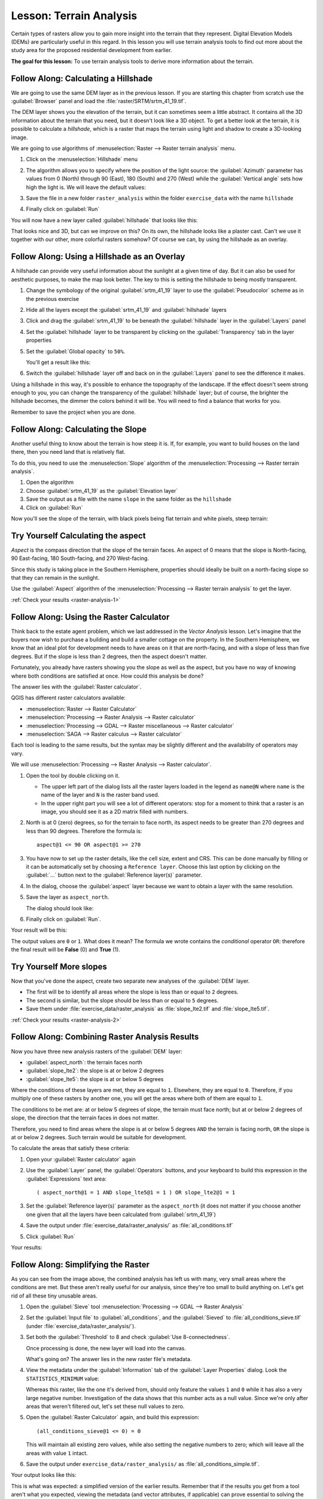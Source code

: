|LS| Terrain Analysis
===============================================================================

Certain types of rasters allow you to gain more insight into the terrain that
they represent. Digital Elevation Models (DEMs) are particularly useful in this
regard. In this lesson you will use terrain analysis tools to find out more
about the study area for the proposed residential development from earlier.

**The goal for this lesson:** To use terrain analysis tools to derive more
information about the terrain.

|basic| |FA| Calculating a Hillshade
-------------------------------------------------------------------------------

We are going to use the same DEM layer as in the previous lesson. If you are
starting this chapter from scratch use the :guilabel:`Browser` panel and load
the :file:`raster/SRTM/srtm_41_19.tif`.

The DEM layer shows you the elevation of the terrain, but it can sometimes seem a
little abstract. It contains all the 3D information about the terrain that you
need, but it doesn't look like a 3D object. To get a better look at the terrain,
it is possible to calculate a *hillshade*, which is a raster that maps the
terrain using light and shadow to create a 3D-looking image.

We are going to use algorithms of :menuselection:`Raster --> Raster terrain analysis`
menu.

#. Click on the :menuselection:`Hillshade` menu
#. The algorithm allows you to specify where the position of the light source:
   the :guilabel:`Azimuth` parameter has values from 0 (North) through 90 (East),
   180 (South) and 270 (West) while the :guilabel:`Vertical angle` sets how high
   the light is. We will leave the default values:

   .. image:: img/hillshade_explanation.png
      :align: center

#. Save the file in a new folder ``raster_analysis`` within the folder ``exercise_data``
   with the name ``hillshade``
#. Finally click on :guilabel:`Run`

You will now have a new layer called :guilabel:`hillshade` that looks like
this:

.. image:: img/hillshade_raster.png
   :align: center

That looks nice and 3D, but can we improve on this? On its own, the hillshade
looks like a plaster cast. Can't we use it together with our other, more
colorful rasters somehow? Of course we can, by using the hillshade as an
overlay.

|basic| |FA| Using a Hillshade as an Overlay
-------------------------------------------------------------------------------

A hillshade can provide very useful information about the sunlight at a given
time of day. But it can also be used for aesthetic purposes, to make the map
look better. The key to this is setting the hillshade to being mostly
transparent.

#. Change the symbology of the original :guilabel:`srtm_41_19` layer to use the
   :guilabel:`Pseudocolor` scheme as in the previous exercise
#. Hide all the layers except the :guilabel:`srtm_41_19` and :guilabel:`hillshade`
   layers
#. Click and drag the :guilabel:`srtm_41_19` to be beneath the :guilabel:`hillshade`
   layer in the :guilabel:`Layers` panel
#. Set the :guilabel:`hillshade` layer to be transparent by clicking on the
   :guilabel:`Transparency` tab in the layer properties
#. Set the :guilabel:`Global opacity` to ``50%``.

   You'll get a result like this:

   .. image:: img/hillshade_pseudocolor.png
      :align: center

#. Switch the :guilabel:`hillshade` layer off and back on in the
   :guilabel:`Layers` panel to see the difference it makes.

Using a hillshade in this way, it's possible to enhance the topography of the
landscape. If the effect doesn't seem strong enough to you, you can change the
transparency of the :guilabel:`hillshade` layer; but of course, the brighter
the hillshade becomes, the dimmer the colors behind it will be. You will need
to find a balance that works for you.

Remember to save the project when you are done.


|moderate| |FA| Calculating the Slope
-------------------------------------------------------------------------------

Another useful thing to know about the terrain is how steep it is. If, for
example, you want to build houses on the land there, then you need land
that is relatively flat.

To do this, you need to use the :menuselection:`Slope` algorithm of the
:menuselection:`Processing --> Raster terrain analysis`.

#. Open the algorithm
#. Choose :guilabel:`srtm_41_19` as the :guilabel:`Elevation layer`
#. Save the output as a file with the name ``slope`` in the same folder as the
   ``hillshade``
#. Click on :guilabel:`Run`

Now you'll see the slope of the terrain, with black pixels being flat terrain
and white pixels, steep terrain:

.. image:: img/slope_raster.png
   :align: center

.. _backlink-raster-analysis-1:

|moderate| |TY| Calculating the aspect
-------------------------------------------------------------------------------

*Aspect* is the compass direction that the slope of the terrain faces. An aspect
of 0 means that the slope is North-facing, 90 East-facing, 180 South-facing, and
270 West-facing.

Since this study is taking place in the Southern Hemisphere, properties should
ideally be built on a north-facing slope so that they can remain in the
sunlight.

Use the :guilabel:`Aspect` algorithm of the
:menuselection:`Processing --> Raster terrain analysis` to get the layer.

:ref:`Check your results <raster-analysis-1>`

|moderate| |FA| Using the Raster Calculator
-------------------------------------------------------------------------------

Think back to the estate agent problem, which we last addressed in the
*Vector Analysis* lesson. Let's imagine that the buyers now wish to purchase a
building and build a smaller cottage on the property. In the Southern
Hemisphere, we know that an ideal plot for development needs to have areas on it
that are north-facing, and with a slope of less than five degrees. But if the
slope is less than 2 degrees, then the aspect doesn't matter.

Fortunately, you already have rasters showing you the slope as well as the
aspect, but you have no way of knowing where both conditions are satisfied at
once. How could this analysis be done?

The answer lies with the :guilabel:`Raster calculator`.

QGIS has different raster calculators available:

* :menuselection:`Raster --> Raster Calculator`
* :menuselection:`Processing --> Raster Analysis --> Raster calculator`
* :menuselection:`Processing --> GDAL --> Raster miscellaneous --> Raster calculator`
* :menuselection:`SAGA --> Raster calculus --> Raster calculator`

Each tool is leading to the same results, but the syntax may be slightly
different and the availability of operators may vary.

We will use :menuselection:`Processing --> Raster Analysis --> Raster calculator`.

#. Open the tool by double clicking on it.

   * The upper left part of the dialog lists all the raster layers loaded in
     the legend as ``name@N`` where ``name`` is the name of the layer and ``N``
     is the raster band used.
   * In the upper right part you will see a lot of different operators: stop for a
     moment to think that a raster is an image, you should see it as a 2D matrix
     filled with numbers.

#. North is at 0 (zero) degrees, so for the terrain to face north, its aspect
   needs to be greater than 270 degrees and less than 90 degrees. Therefore the
   formula is::

    aspect@1 <= 90 OR aspect@1 >= 270

#. You have now to set up the raster details, like the cell size, extent and CRS.
   This can be done manually by filling or it can be automatically set by choosing
   a ``Reference layer``. Choose this last option by clicking on the :guilabel:`...`
   button next to the :guilabel:`Reference layer(s)` parameter.
#. In the dialog, choose the :guilabel:`aspect` layer because we want to obtain
   a layer with the same resolution.
#. Save the layer as ``aspect_north``.

   The dialog should look like:

   .. image:: img/raster_calculator.png
      :align: center

#. Finally click on :guilabel:`Run`.

Your result will be this:

.. image:: img/aspect_result.png
   :align: center

The output values are ``0`` or ``1``. What does it mean? The formula we wrote
contains the *conditional* operator ``OR``: therefore the final result will be
**False** (0) and **True** (1).


.. _backlink-raster-analysis-2:

|moderate| |TY| More slopes
-------------------------------------------------------------------------------

Now that you've done the aspect, create two separate new analyses of the
:guilabel:`DEM` layer.

* The first will be to identify all areas where the slope is less than or equal
  to ``2`` degrees.
* The second is similar, but the slope should be less than or equal to ``5``
  degrees.
* Save them under :file:`exercise_data/raster_analysis` as
  :file:`slope_lte2.tif` and :file:`slope_lte5.tif`.

:ref:`Check your results <raster-analysis-2>`


|moderate| |FA| Combining Raster Analysis Results
-------------------------------------------------------------------------------

Now you have three new analysis rasters of the :guilabel:`DEM` layer:

* :guilabel:`aspect_north`: the terrain faces north
* :guilabel:`slope_lte2`: the slope is at or below 2 degrees
* :guilabel:`slope_lte5`: the slope is at or below 5 degrees

Where the conditions of these layers are met, they are equal to ``1``.
Elsewhere, they are equal to ``0``. Therefore, if you multiply one of these
rasters by another one, you will get the areas where both of them are equal to
``1``.

The conditions to be met are: at or below 5 degrees of slope, the terrain must
face north; but at or below 2 degrees of slope, the direction that the terrain
faces in does not matter.

Therefore, you need to find areas where the slope is at or below 5 degrees
``AND`` the terrain is facing north, ``OR`` the slope is at or below 2
degrees. Such terrain would be suitable for development.

To calculate the areas that satisfy these criteria:

#. Open your :guilabel:`Raster calculator` again
#. Use the :guilabel:`Layer` panel, the :guilabel:`Operators` buttons, and
   your keyboard to build this expression in the :guilabel:`Expressions` text area::

    ( aspect_north@1 = 1 AND slope_lte5@1 = 1 ) OR slope_lte2@1 = 1

#. Set the :guilabel:`Reference layer(s)` parameter as the ``aspect_north`` (it does not
   matter if you choose another one given that all the layers have been calculated
   from :guilabel:`srtm_41_19`)
#. Save the output under :file:`exercise_data/raster_analysis/` as
   :file:`all_conditions.tif`
#. Click :guilabel:`Run`

Your results:

.. image:: img/development_analysis_results.png
   :align: center


|moderate| |FA| Simplifying the Raster
-------------------------------------------------------------------------------

As you can see from the image above, the combined analysis has left us with
many, very small areas where the conditions are met. But these aren't really
useful for our analysis, since they're too small to build anything on. Let's
get rid of all these tiny unusable areas.

#. Open the :guilabel:`Sieve` tool :menuselection:`Processing --> GDAL -->
   Raster Analysis`
#. Set the :guilabel:`Input file` to :guilabel:`all_conditions`, and the
   :guilabel:`Sieved` to :file:`all_conditions_sieve.tif` (under
   :file:`exercise_data/raster_analysis/`).
#. Set both the :guilabel:`Threshold` to 8 and check :guilabel:`Use 8-connectedness`.

   .. image:: img/raster_seive_dialog.png
      :align: center

   Once processing is done, the new layer will load into the canvas.

   .. image:: img/seive_result_incorrect.png
      :align: center

   What's going on? The answer lies in the new raster file's metadata.

#. View the metadata under the :guilabel:`Information` tab of the :guilabel:`Layer
   Properties` dialog. Look the ``STATISTICS_MINIMUM`` value:

   .. image:: img/seive_metadata.png
      :align: center

   Whereas this raster, like the one it's derived from, should only feature the
   values ``1`` and ``0`` while it has also a very large negative number.
   Investigation of the data shows that this number acts as a null value. Since
   we're only after areas that weren't filtered out, let's set these null values to
   zero.

#. Open the :guilabel:`Raster Calculator` again, and build this expression::

    (all_conditions_sieve@1 <= 0) = 0

   This will maintain all existing zero values, while also setting the negative
   numbers to zero; which will leave all the areas with value ``1`` intact.
#. Save the output under ``exercise_data/raster_analysis/`` as
   :file:`all_conditions_simple.tif`.

Your output looks like this:

.. image:: img/raster_seive_correct.png
   :align: center

This is what was expected: a simplified version of the earlier results.
Remember that if the results you get from a tool aren't what you expected,
viewing the metadata (and vector attributes, if applicable) can prove essential
to solving the problem.


|moderate| |FA| Reclassifying the Raster
-------------------------------------------------------------------------------

We use the :guilabel:`Raster calculator` tool to make some calculation on raster
layer. There is another powerful tool that we can use to better extract information
from existing layers.

Back to the :guilabel:`aspect` layer: we know now that it has numeric values
within a range from 0 through 360. What we want to do is to *reclassify* this
layer with other discrete values (from 1 to 4) depending on the aspect:

* 1 = North (from 0 to 45 and from 315 to 360);
* 2 = East (from 45 to 135)
* 3 = South (from 135 to 225)
* 4 = West (from 225 to 315)

This operation could be achieved with the raster calculator but the formula would
become very very large.

The alternative tool is the :guilabel:`Reclassify by table` tool within
:menuselection:`Processing --> Raster analysis`.

#. Open the tool
#. Choose :guilabel:`aspect` as the ``Input raster layer``
#. Click on the :guilabel:`...` of the :guilabel:`Reclassification table` parameter.
   A table like dialog will pop up where you can choose the minimum, maximum and
   new values for each class.
#. Click on the :guilabel:`Add row` button and add 5 rows. Fill each row as the
   following picture and click :guilabel:`OK`:

   .. image:: img/reclassify_table.png
      :align: center

   The method used by the algorithm to treat the threshold values of each class
   is defined by the :guilabel:`Range boundaries` parameter.
#. Save the layer as ``reclassified`` in the ``exercise_data/raster_analysis/``
   folder

   .. image:: img/reclassify_setup.png
      :align: center

#. Click on :guilabel:`Run`

If you compare the native :guilabel:`aspect` layer with the
:guilabel:`reclassified` one, there are not big differences. But giving a look
at the legend you can see that the values go from 1 to 4.

Let's give this layer a better style.

#. Open the :guilabel:`Layer Styling` panel
#. Choose :guilabel:`Paletted/Unique values` instead of :guilabel:`Singleband gray`
#. Click on the :guilabel:`Classify` button to automatically fetch the values and
   assign them random colors:

   .. image:: img/unique_style.png
      :align: center

The output should look like this (you can have different colors given that they
have been randomly generated):

.. image:: img/reclassify_result.png
   :align: center

With this reclassification and the paletted style applied to the layer you can
immediately see the aspect areas. Cool isn't it?!


|basic| |FA| Querying the raster
-------------------------------------------------------------------------------

Unlike vectors, raster layers don't have an attribute table: each pixel contains
one or more numerical values, depending if the raster is singleband or multiband.

All the raster layers we used in this exercise are made by just a single band:
depending on the layer, pixel numbers will represent elevation, aspect or slope
values.

How can we query the raster layer to know the value of a single pixel? We can use
the |identify| button to extract this information.

#. Select the tool from the upper toolbar
#. Click on a random location of the :guilabel:`srtm_41_19` layer.
   The :guilabel:`Identify Results` will appear with the value of the band at
   the clicked location:

   .. image:: img/identify_raster.png
      :align: center

#. You can change the output of the :guilabel:`Identify Results` panel from the
   current ``tree`` mode to a ``table`` one by selecting :guilabel:`Table` in
   the :guilabel:`View` menu at the bottom of the panel:

   .. image:: img/identify_raster_table.png
      :align: center

Clicking each pixel to get the value of the raster could become annoying after
a while. We can use the :guilabel:`Value Tool` plugin to solve this problem.

#. Go to :menuselection:`Plugins --> Manage/Install Plugins...`
#. In the :guilabel:`All` tab, type ``Value Tool`` in the search box
#. Select the Value Tool plugin, press :guilabel:`Install Plugin` and then
   :guilabel:`Close` the dialog.

   .. image:: img/value_tool.png
      :align: center

   The new :guilabel:`Value Tool` panel will appear.

   .. tip:: If you close the panel you can reopen it by enabling it in the
    :menuselection:`View --> Panels --> Value Tool` or by clicking on the new
    icon of the toolbar.

#. To use the plugin just check the :guilabel:`Enable` checkbox and be sure that
   the :guilabel:`srtm_41_19` layer is active (checked) in the :guilabel:`Layers`
   panel.
#. Move the cursor on the map to immediately know the value of the pixel

   .. image:: img/value_tool_query.png
      :align: center

#. But there is more. The Value Tool plugin allows to query **all** the active
   raster layers in the :guilabel:`Layers` panel. Set the :guilabel:`aspect` and
   :guilabel:`slope` layers active again and hover the mouse on the map:

   .. image:: img/value_tool_query_multi.png
      :align: center


|IC|
-------------------------------------------------------------------------------

You've seen how to derive all kinds of analysis products from a DEM. These
include hillshade, slope and aspect calculations. You've also seen how to use
the raster calculator to further analyze and combine these results. Finally you
learned how to reclassify a layer and how to query the results.

|WN|
-------------------------------------------------------------------------------

Now you have two analyses: the vector analysis which shows you the potentially
suitable plots, and the raster analysis that shows you the potentially suitable
terrain. How can these be combined to arrive at a final result for this
problem? That's the topic for the next lesson, starting in the next module.


.. Substitutions definitions - AVOID EDITING PAST THIS LINE
   This will be automatically updated by the find_set_subst.py script.
   If you need to create a new substitution manually,
   please add it also to the substitutions.txt file in the
   source folder.

.. |FA| replace:: Follow Along:
.. |IC| replace:: In Conclusion
.. |LS| replace:: Lesson:
.. |TY| replace:: Try Yourself
.. |WN| replace:: What's Next?
.. |basic| image:: /static/global/basic.png
.. |identify| image:: /static/common/mActionIdentify.png
   :width: 1.5em
.. |moderate| image:: /static/global/moderate.png
